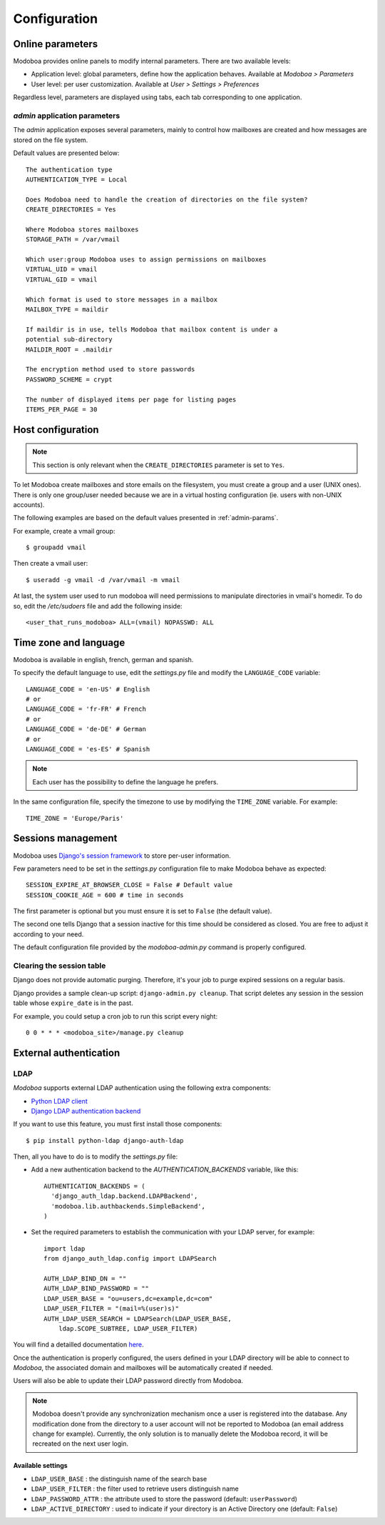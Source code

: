 #############
Configuration
#############

*****************
Online parameters
*****************

Modoboa provides online panels to modify internal parameters. There
are two available levels:

* Application level: global parameters, define how the application
  behaves. Available at *Modoboa > Parameters*

* User level: per user customization. Available at *User > Settings >
  Preferences*
 
Regardless level, parameters are displayed using tabs, each tab
corresponding to one application.

.. _admin-params:

*admin* application parameters
==============================

The *admin* application exposes several parameters, mainly to control
how mailboxes are created and how messages are stored on the file
system.

Default values are presented below::

  The authentication type
  AUTHENTICATION_TYPE = Local

  Does Modoboa need to handle the creation of directories on the file system?
  CREATE_DIRECTORIES = Yes

  Where Modoboa stores mailboxes
  STORAGE_PATH = /var/vmail

  Which user:group Modoboa uses to assign permissions on mailboxes
  VIRTUAL_UID = vmail
  VIRTUAL_GID = vmail

  Which format is used to store messages in a mailbox
  MAILBOX_TYPE = maildir

  If maildir is in use, tells Modoboa that mailbox content is under a
  potential sub-directory
  MAILDIR_ROOT = .maildir

  The encryption method used to store passwords
  PASSWORD_SCHEME = crypt

  The number of displayed items per page for listing pages
  ITEMS_PER_PAGE = 30

******************
Host configuration
******************

.. note::

  This section is only relevant when the ``CREATE_DIRECTORIES``
  parameter is set to ``Yes``.

To let Modoboa create mailboxes and store emails on the filesystem,
you must create a group and a user (UNIX ones). There is only one
group/user needed because we are in a virtual hosting configuration
(ie. users with non-UNIX accounts). 

The following examples are based on the default values presented in
:ref:`admin-params`.

For example, create a vmail group::

  $ groupadd vmail

Then create a vmail user::

  $ useradd -g vmail -d /var/vmail -m vmail

At last, the system user used to run modoboa will need permissions to
manipulate directories in vmail's homedir. To do so, edit the
*/etc/sudoers* file and add the following inside::

  <user_that_runs_modoboa> ALL=(vmail) NOPASSWD: ALL

.. _timezone_lang:

**********************
Time zone and language
**********************

Modoboa is available in english, french, german and spanish.

To specify the default language to use, edit the *settings.py* file
and modify the ``LANGUAGE_CODE`` variable::

  LANGUAGE_CODE = 'en-US' # English
  # or
  LANGUAGE_CODE = 'fr-FR' # French
  # or
  LANGUAGE_CODE = 'de-DE' # German
  # or
  LANGUAGE_CODE = 'es-ES' # Spanish

.. note::

  Each user has the possibility to define the language he prefers.

In the same configuration file, specify the timezone to use by
modifying the ``TIME_ZONE`` variable. For example::

  TIME_ZONE = 'Europe/Paris'

*******************
Sessions management
*******************

Modoboa uses `Django's session framework
<https://docs.djangoproject.com/en/dev/topics/http/sessions/?from=olddocs>`_
to store per-user information.

Few parameters need to be set in the *settings.py* configuration
file to make Modoboa behave as expected::

  SESSION_EXPIRE_AT_BROWSER_CLOSE = False # Default value
  SESSION_COOKIE_AGE = 600 # time in seconds

The first parameter is optional but you must ensure it is set to
``False`` (the default value).

The second one tells Django that a session inactive for this time
should be considered as closed. You are free to adjust it according to
your need.

The default configuration file provided by the *modoboa-admin.py*
command is properly configured.

Clearing the session table
==========================

Django does not provide automatic purging. Therefore, it's your job to
purge expired sessions on a regular basis.

Django provides a sample clean-up script: ``django-admin.py
cleanup``. That script deletes any session in the session table whose
``expire_date`` is in the past.

For example, you could setup a cron job to run this script every night::

  0 0 * * * <modoboa_site>/manage.py cleanup

***********************
External authentication
***********************

LDAP
====

*Modoboa* supports external LDAP authentication using the following extra components:

* `Python LDAP client <http://www.python-ldap.org/>`_
* `Django LDAP authentication backend <http://pypi.python.org/pypi/django-auth-ldap>`_

If you want to use this feature, you must first install those components::

  $ pip install python-ldap django-auth-ldap

Then, all you have to do is to modify the *settings.py* file:

* Add a new authentication backend to the `AUTHENTICATION_BACKENDS`
  variable, like this::

    AUTHENTICATION_BACKENDS = (
      'django_auth_ldap.backend.LDAPBackend',
      'modoboa.lib.authbackends.SimpleBackend',
    )

* Set the required parameters to establish the communication with your
  LDAP server, for example::

    import ldap
    from django_auth_ldap.config import LDAPSearch

    AUTH_LDAP_BIND_DN = ""
    AUTH_LDAP_BIND_PASSWORD = ""
    LDAP_USER_BASE = "ou=users,dc=example,dc=com"	
    LDAP_USER_FILTER = "(mail=%(user)s)"
    AUTH_LDAP_USER_SEARCH = LDAPSearch(LDAP_USER_BASE,
        ldap.SCOPE_SUBTREE, LDAP_USER_FILTER)

You will find a detailled documentation `here
<http://packages.python.org/django-auth-ldap/>`_.

Once the authentication is properly configured, the users defined in
your LDAP directory will be able to connect to *Modoboa*, the associated
domain and mailboxes will be automatically created if needed.

Users will also be able to update their LDAP password directly from
Modoboa.

.. note:: 

   Modoboa doesn't provide any synchronization mechanism once a user
   is registered into the database. Any modification done from the
   directory to a user account will not be reported to Modoboa (an
   email address change for example). Currently, the only solution is
   to manually delete the Modoboa record, it will be recreated on the
   next user login.

Available settings
------------------

* ``LDAP_USER_BASE`` : the distinguish name of the search base
* ``LDAP_USER_FILTER`` : the filter used to retrieve users distinguish name
* ``LDAP_PASSWORD_ATTR`` : the attribute used to store the password
  (default: ``userPassword``)
* ``LDAP_ACTIVE_DIRECTORY`` : used to indicate if your directory is an
  Active Directory one (default: ``False``)
